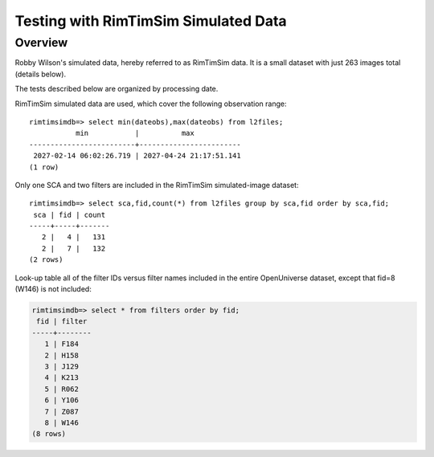 Testing with RimTimSim Simulated Data
####################################################

Overview
************************************

Robby Wilson's simulated data, hereby referred to as RimTimSim data.
It is a small dataset with just 263 images total (details below).

The tests described below are organized by processing date.

RimTimSim simulated data are used, which cover the following observation range::

    rimtimsimdb=> select min(dateobs),max(dateobs) from l2files;
               min           |          max
    -------------------------+------------------------
     2027-02-14 06:02:26.719 | 2027-04-24 21:17:51.141
    (1 row)

Only one SCA and two filters are included in the RimTimSim simulated-image dataset::

    rimtimsimdb=> select sca,fid,count(*) from l2files group by sca,fid order by sca,fid;
     sca | fid | count
    -----+-----+-------
       2 |   4 |   131
       2 |   7 |   132
    (2 rows)


Look-up table all of the filter IDs versus filter names included in the entire OpenUniverse dataset, except
that fid=8 (W146) is not included:

.. code-block::

    rimtimsimdb=> select * from filters order by fid;
     fid | filter
    -----+--------
       1 | F184
       2 | H158
       3 | J129
       4 | K213
       5 | R062
       6 | Y106
       7 | Z087
       8 | W146
    (8 rows)
